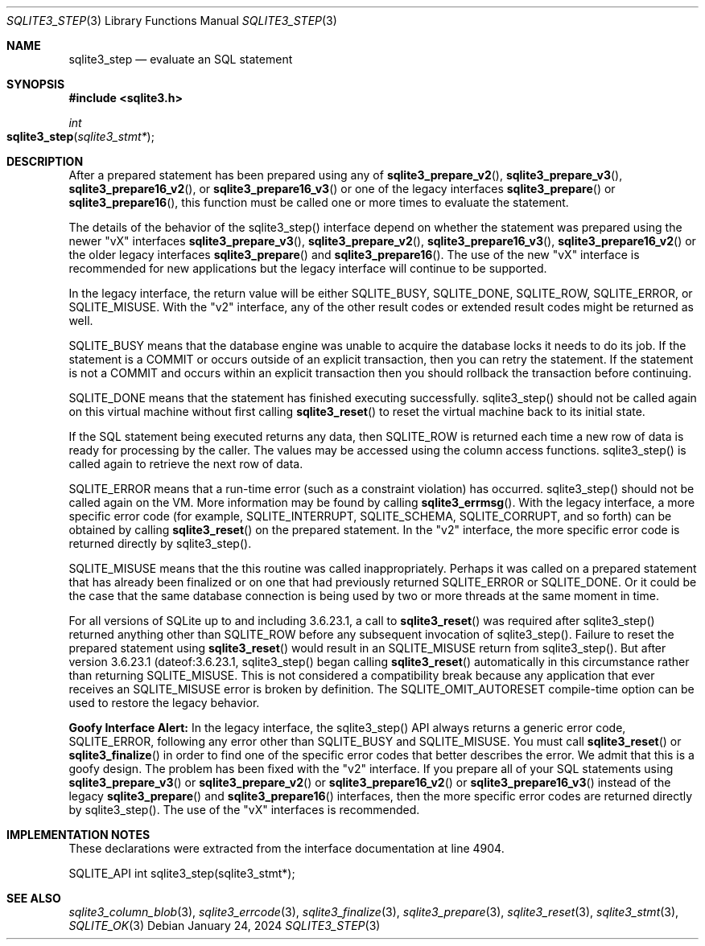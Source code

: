 .Dd January 24, 2024
.Dt SQLITE3_STEP 3
.Os
.Sh NAME
.Nm sqlite3_step
.Nd evaluate an SQL statement
.Sh SYNOPSIS
.In sqlite3.h
.Ft int
.Fo sqlite3_step
.Fa "sqlite3_stmt*"
.Fc
.Sh DESCRIPTION
After a prepared statement has been prepared using
any of
.Fn sqlite3_prepare_v2 ,
.Fn sqlite3_prepare_v3 ,
.Fn sqlite3_prepare16_v2 ,
or
.Fn sqlite3_prepare16_v3
or one of the legacy interfaces
.Fn sqlite3_prepare
or
.Fn sqlite3_prepare16 ,
this function must be called one or more times to evaluate the statement.
.Pp
The details of the behavior of the sqlite3_step() interface depend
on whether the statement was prepared using the newer "vX" interfaces
.Fn sqlite3_prepare_v3 ,
.Fn sqlite3_prepare_v2 ,
.Fn sqlite3_prepare16_v3 ,
.Fn sqlite3_prepare16_v2
or the older legacy interfaces
.Fn sqlite3_prepare
and
.Fn sqlite3_prepare16 .
The use of the new "vX" interface is recommended for new applications
but the legacy interface will continue to be supported.
.Pp
In the legacy interface, the return value will be either SQLITE_BUSY,
SQLITE_DONE, SQLITE_ROW, SQLITE_ERROR,
or SQLITE_MISUSE.
With the "v2" interface, any of the other result codes
or extended result codes might be returned as
well.
.Pp
SQLITE_BUSY means that the database engine was unable to
acquire the database locks it needs to do its job.
If the statement is a COMMIT or occurs outside of an explicit
transaction, then you can retry the statement.
If the statement is not a COMMIT and occurs within an explicit
transaction then you should rollback the transaction before continuing.
.Pp
SQLITE_DONE means that the statement has finished executing
successfully.
sqlite3_step() should not be called again on this virtual machine without
first calling
.Fn sqlite3_reset
to reset the virtual machine back to its initial state.
.Pp
If the SQL statement being executed returns any data, then SQLITE_ROW
is returned each time a new row of data is ready for processing by
the caller.
The values may be accessed using the column access functions.
sqlite3_step() is called again to retrieve the next row of data.
.Pp
SQLITE_ERROR means that a run-time error (such as a constraint
violation) has occurred.
sqlite3_step() should not be called again on the VM.
More information may be found by calling
.Fn sqlite3_errmsg .
With the legacy interface, a more specific error code (for example,
SQLITE_INTERRUPT, SQLITE_SCHEMA, SQLITE_CORRUPT,
and so forth) can be obtained by calling
.Fn sqlite3_reset
on the prepared statement.
In the "v2" interface, the more specific error code is returned directly
by sqlite3_step().
.Pp
SQLITE_MISUSE means that the this routine was called inappropriately.
Perhaps it was called on a prepared statement that
has already been finalized or on one that had previously returned
SQLITE_ERROR or SQLITE_DONE.
Or it could be the case that the same database connection is being
used by two or more threads at the same moment in time.
.Pp
For all versions of SQLite up to and including 3.6.23.1, a call to
.Fn sqlite3_reset
was required after sqlite3_step() returned anything other than SQLITE_ROW
before any subsequent invocation of sqlite3_step().
Failure to reset the prepared statement using
.Fn sqlite3_reset
would result in an SQLITE_MISUSE return from sqlite3_step().
But after version 3.6.23.1 (dateof:3.6.23.1,
sqlite3_step() began calling
.Fn sqlite3_reset
automatically in this circumstance rather than returning SQLITE_MISUSE.
This is not considered a compatibility break because any application
that ever receives an SQLITE_MISUSE error is broken by definition.
The SQLITE_OMIT_AUTORESET compile-time option
can be used to restore the legacy behavior.
.Pp
\fBGoofy Interface Alert:\fP In the legacy interface, the sqlite3_step()
API always returns a generic error code, SQLITE_ERROR,
following any error other than SQLITE_BUSY and SQLITE_MISUSE.
You must call
.Fn sqlite3_reset
or
.Fn sqlite3_finalize
in order to find one of the specific error codes that better
describes the error.
We admit that this is a goofy design.
The problem has been fixed with the "v2" interface.
If you prepare all of your SQL statements using
.Fn sqlite3_prepare_v3
or
.Fn sqlite3_prepare_v2
or
.Fn sqlite3_prepare16_v2
or
.Fn sqlite3_prepare16_v3
instead of the legacy
.Fn sqlite3_prepare
and
.Fn sqlite3_prepare16
interfaces, then the more specific error codes are returned
directly by sqlite3_step().
The use of the "vX" interfaces is recommended.
.Sh IMPLEMENTATION NOTES
These declarations were extracted from the
interface documentation at line 4904.
.Bd -literal
SQLITE_API int sqlite3_step(sqlite3_stmt*);
.Ed
.Sh SEE ALSO
.Xr sqlite3_column_blob 3 ,
.Xr sqlite3_errcode 3 ,
.Xr sqlite3_finalize 3 ,
.Xr sqlite3_prepare 3 ,
.Xr sqlite3_reset 3 ,
.Xr sqlite3_stmt 3 ,
.Xr SQLITE_OK 3
